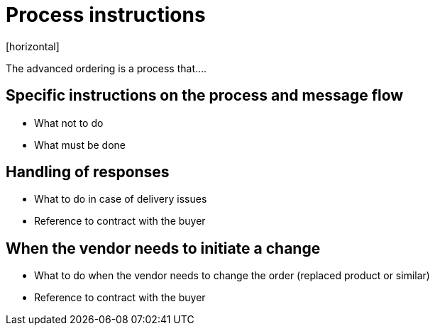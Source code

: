 = Process instructions
[horizontal]

The advanced ordering is a process that....

== Specific instructions on the process and message flow
* What not to do
* What must be done


== Handling of responses
* What to do in case of delivery issues
* Reference to contract with the buyer

== When the vendor needs to initiate a change
* What to do when the vendor needs to change the order (replaced product or similar)
* Reference to contract with the buyer
